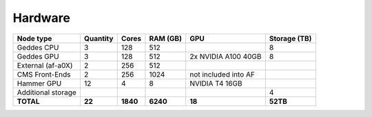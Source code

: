 Hardware
================

+--------------------+----------+--------+---------+------------------------+--------------+
| Node type          | Quantity | Cores  | RAM (GB)| GPU                    | Storage (TB) |
+====================+==========+========+=========+========================+==============+
| Geddes CPU         | 3        | 128    | 512     |                        | 8            |
+--------------------+----------+--------+---------+------------------------+--------------+
| Geddes GPU         | 3        | 128    | 512     | 2x NVIDIA A100 40GB    | 8            |
+--------------------+----------+--------+---------+------------------------+--------------+
| External (af-a0X)  | 2        | 256    | 512     |                        |              |
+--------------------+----------+--------+---------+------------------------+--------------+
| CMS Front-Ends     | 2        | 256    | 1024    | not included into AF   |              |
+--------------------+----------+--------+---------+------------------------+--------------+
| Hammer GPU         | 12       | 4      | 8       | NVIDIA T4 16GB         |              |
+--------------------+----------+--------+---------+------------------------+--------------+
| Additional storage |          |        |         |                        | 4            |
+--------------------+----------+--------+---------+------------------------+--------------+
| **TOTAL**          | **22**   |**1840**|**6240** | **18**                 | **52TB**     |
+--------------------+----------+--------+---------+------------------------+--------------+
